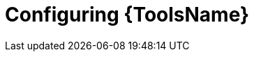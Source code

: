 ifdef::context[:parent-context: {context}]
[id="devtools-setup"]

= Configuring {ToolsName}


:context: devtools-setup
[role="_abstract"]

//include::devtools/proc.adoc[leveloffset=+1]

ifdef::parent-context[:context: {parent-context}]
ifndef::parent-context[:!context:]

